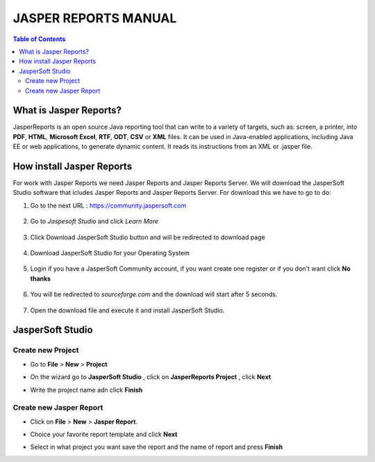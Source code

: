 ======================
JASPER REPORTS MANUAL
======================
.. contents:: Table of Contents
   :depth: 2


What is Jasper Reports?
***********************
JasperReports is an open source Java reporting tool that can write to a variety of targets, such as: screen, a printer, into **PDF**, **HTML**, **Microsoft Excel**, **RTF**, **ODT**, **CSV** or **XML** files.
It can be used in Java-enabled applications, including Java EE or web applications, to generate dynamic content. It reads its instructions from an XML or .jasper file. 

How install Jasper Reports 
**************************
For work with Jasper Reports we need Jasper Reports and Jasper Reports Server. We will download the JasperSoft Studio software 
that icludes Jasper Reports and Jasper Reports Server.
For download this we have to go to do:

1. Go to the next URL : https://community.jaspersoft.com

  .. image:: img/1.png 
   :width: 700px
   :align: left


2. Go to *Jaspesoft Studio* and click *Learn More*

  .. image:: img/2.png
   :width: 700px
   :align: left

3. Click Download JasperSoft Studio button and will be redirected to download page

  .. image:: img/3.png
    :width: 700px
    :align: left

4. Download JasperSoft Studio for your Operating System

  .. image:: img/4.png
   :width: 700px
   :align: left
   
5. Login if you have a JasperSoft Community account, if you want create one register or if you don't want click **No thanks**

  .. image:: img/5.png
   :width: 700px
   :align: left

6. You will be redirected to *sourceforge.com* and the download will start after 5 seconds.

  .. image:: img/6.png
    :width: 700px
    :align: left

7. Open the download file and execute it and install JasperSoft Studio.

JasperSoft Studio
******************

Create new Project
^^^^^^^^^^^^^^^^^^
* Go to **File** > **New** > **Project**

* On the wizard go to **JasperSoft Studio** , click on **JasperReports Project** , click **Next**

  .. image:: img/7.png
    :width: 700px
    :align: left
* Write the project name adn click **Finish**

  .. image:: img/8.png
      :width: 700px
      :align: left

Create new Jasper Report
^^^^^^^^^^^^^^^^^^^^^^^^
* Click on **File** > **New** > **Jasper Report**.
* Choice your favorite report template and click **Next**

  .. image:: img/9.png
      :width: 700px
      :align: left

* Select in what project you want save the report and the name of report and press **Finish**

  .. image:: img/10.png
      :width: 700px
      :align: left

